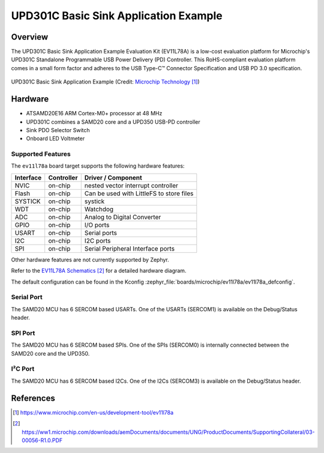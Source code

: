 .. _ev11l78a:

UPD301C Basic Sink Application Example
######################################

Overview
********

The UPD301C Basic Sink Application Example Evaluation Kit (EV11L78A)
is a low-cost evaluation platform for Microchip's UPD301C Standalone
Programmable USB Power Delivery (PD) Controller. This RoHS-compliant
evaluation platform comes in a small form factor and adheres to the
USB Type-C™ Connector Specification and USB PD 3.0 specification.

.. figure:: img/ev11l78a.jpg
    :width: 500px
    :align: center
    :alt: EV11L78A

    UPD301C Basic Sink Application Example (Credit: `Microchip Technology`_)

Hardware
********

- ATSAMD20E16 ARM Cortex-M0+ processor at 48 MHz
- UPD301C combines a SAMD20 core and a UPD350 USB-PD controller
- Sink PDO Selector Switch
- Onboard LED Voltmeter

Supported Features
==================

The ``ev11l78a`` board target supports the following hardware
features:


.. list-table::
    :header-rows: 1

    * - Interface
      - Controller
      - Driver / Component
    * - NVIC
      - on-chip
      - nested vector interrupt controller
    * - Flash
      - on-chip
      - Can be used with LittleFS to store files
    * - SYSTICK
      - on-chip
      - systick
    * - WDT
      - on-chip
      - Watchdog
    * - ADC
      - on-chip
      - Analog to Digital Converter
    * - GPIO
      - on-chip
      - I/O ports
    * - USART
      - on-chip
      - Serial ports
    * - I2C
      - on-chip
      - I2C ports
    * - SPI
      - on-chip
      - Serial Peripheral Interface ports

Other hardware features are not currently supported by Zephyr.

Refer to the `EV11L78A Schematics`_ for a detailed hardware diagram.

The default configuration can be found in the Kconfig
:zephyr_file:`boards/microchip/ev11l78a/ev11l78a_defconfig`.

Serial Port
===========

The SAMD20 MCU has 6 SERCOM based USARTs. One of the USARTs
(SERCOM1) is available on the Debug/Status header.

SPI Port
========

The SAMD20 MCU has 6 SERCOM based SPIs. One of the SPIs (SERCOM0)
is internally connected between the SAMD20 core and the UPD350.

I²C Port
========

The SAMD20 MCU has 6 SERCOM based I2Cs. One of the I2Cs (SERCOM3)
is available on the Debug/Status header.

References
**********

.. target-notes::

.. _Microchip Technology:
    https://www.microchip.com/en-us/development-tool/ev11l78a

.. _EV11L78A Schematics:
    https://ww1.microchip.com/downloads/aemDocuments/documents/UNG/ProductDocuments/SupportingCollateral/03-00056-R1.0.PDF
